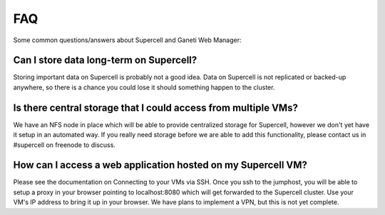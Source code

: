 FAQ
===

Some common questions/answers about Supercell and Ganeti Web Manager:

Can I store data long-term on Supercell?
~~~~~~~~~~~~~~~~~~~~~~~~~~~~~~~~~~~~~~~~

Storing important data on Supercell is probably not a good idea. Data on
Supercell is not replicated or backed-up anywhere, so there is a chance you
could lose it should something happen to the cluster.

Is there central storage that I could access from multiple VMs?
~~~~~~~~~~~~~~~~~~~~~~~~~~~~~~~~~~~~~~~~~~~~~~~~~~~~~~~~~~~~~~~

We have an NFS node in place which will be able to provide centralized storage
for Supercell, however we don't yet have it setup in an automated way. If you
really need storage before we are able to add this functionality, please
contact us in #supercell on freenode to discuss.

How can I access a web application hosted on my Supercell VM?
~~~~~~~~~~~~~~~~~~~~~~~~~~~~~~~~~~~~~~~~~~~~~~~~~~~~~~~~~~~~~

Please see the documentation on Connecting to your VMs via SSH. Once you ssh to
the jumphost, you will be able to setup a proxy in your browser pointing to
localhost:8080 which will get forwarded to the Supercell cluster. Use your VM's
IP address to bring it up in your browser. We have plans to implement a VPN, but
this is not yet complete.
